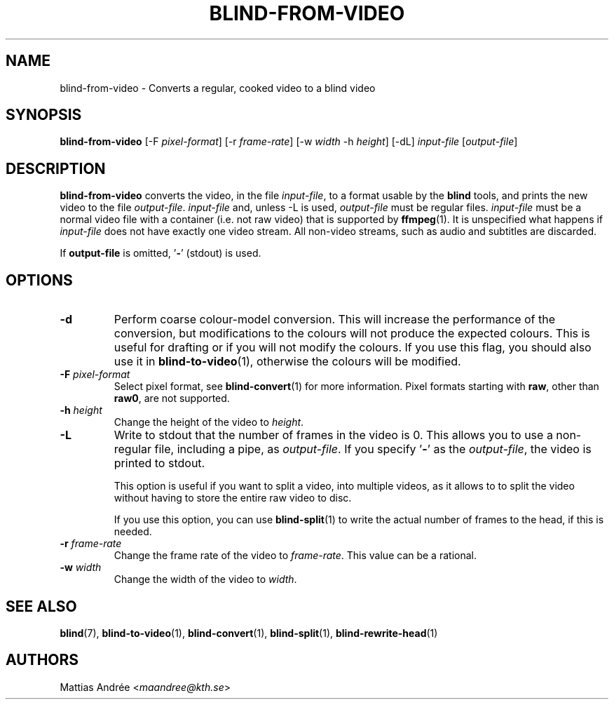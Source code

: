 .TH BLIND-FROM-VIDEO 1 blind
.SH NAME
blind-from-video - Converts a regular, cooked video to a blind video
.SH SYNOPSIS
.B blind-from-video
[-F
.IR pixel-format ]
[-r
.IR frame-rate ]
[-w
.I width
-h
.IR height ]
[-dL]
.I input-file
.RI [ output-file ]
.SH DESCRIPTION
.B blind-from-video
converts the video, in the file
.IR input-file ,
to a format usable by the
.B blind
tools, and prints the new video to the file
.IR output-file .
.I input-file
and, unless -L is used,
.I output-file
must be regular files.
.I input-file
must be a normal video file with a container (i.e. not raw video)
that is supported by
.BR ffmpeg (1).
It is unspecified what happens if
.I input-file
does not have exactly one video stream. All non-video streams,
such as audio and subtitles are discarded.
.P
If
.B output-file
is omitted,
.RB ' - '
(stdout) is used.
.SH OPTIONS
.TP
.B -d
Perform coarse colour-model conversion. This will increase the
performance of the conversion, but modifications to the colours
will not produce the expected colours. This is useful for
drafting or if you will not modify the colours. If you use this
flag, you should also use it in
.BR blind-to-video (1),
otherwise the colours will be modified.
.TP
.BR -F " "\fIpixel-format\fP
Select pixel format, see
.BR blind-convert (1)
for more information. Pixel formats starting with
.BR raw ,
other than
.BR raw0 ,
are not supported.
.TP
.BR -h " "\fIheight\fP
Change the height of the video to
.IR height .
.TP
.B -L
Write to stdout that the number of frames in the video is 0.
This allows you to use a non-regular file, including a pipe, as
.IR output-file .
If you specify
.RB ' - '
as the
.IR output-file ,
the video is printed to stdout.

This option is useful if you want to split a video, into
multiple videos, as it allows to to split the video without
having to store the entire raw video to disc.

If you use this option, you can use
.BR blind-split (1)
to write the actual number of frames to the head, if this
is needed.
.TP
.BR -r " "\fIframe-rate\fP
Change the frame rate of the video to
.IR frame-rate .
This value can be a rational.
.TP
.BR -w " "\fIwidth\fP
Change the width of the video to
.IR width .
.SH SEE ALSO
.BR blind (7),
.BR blind-to-video (1),
.BR blind-convert (1),
.BR blind-split (1),
.BR blind-rewrite-head (1)
.SH AUTHORS
Mattias Andrée
.RI < maandree@kth.se >
